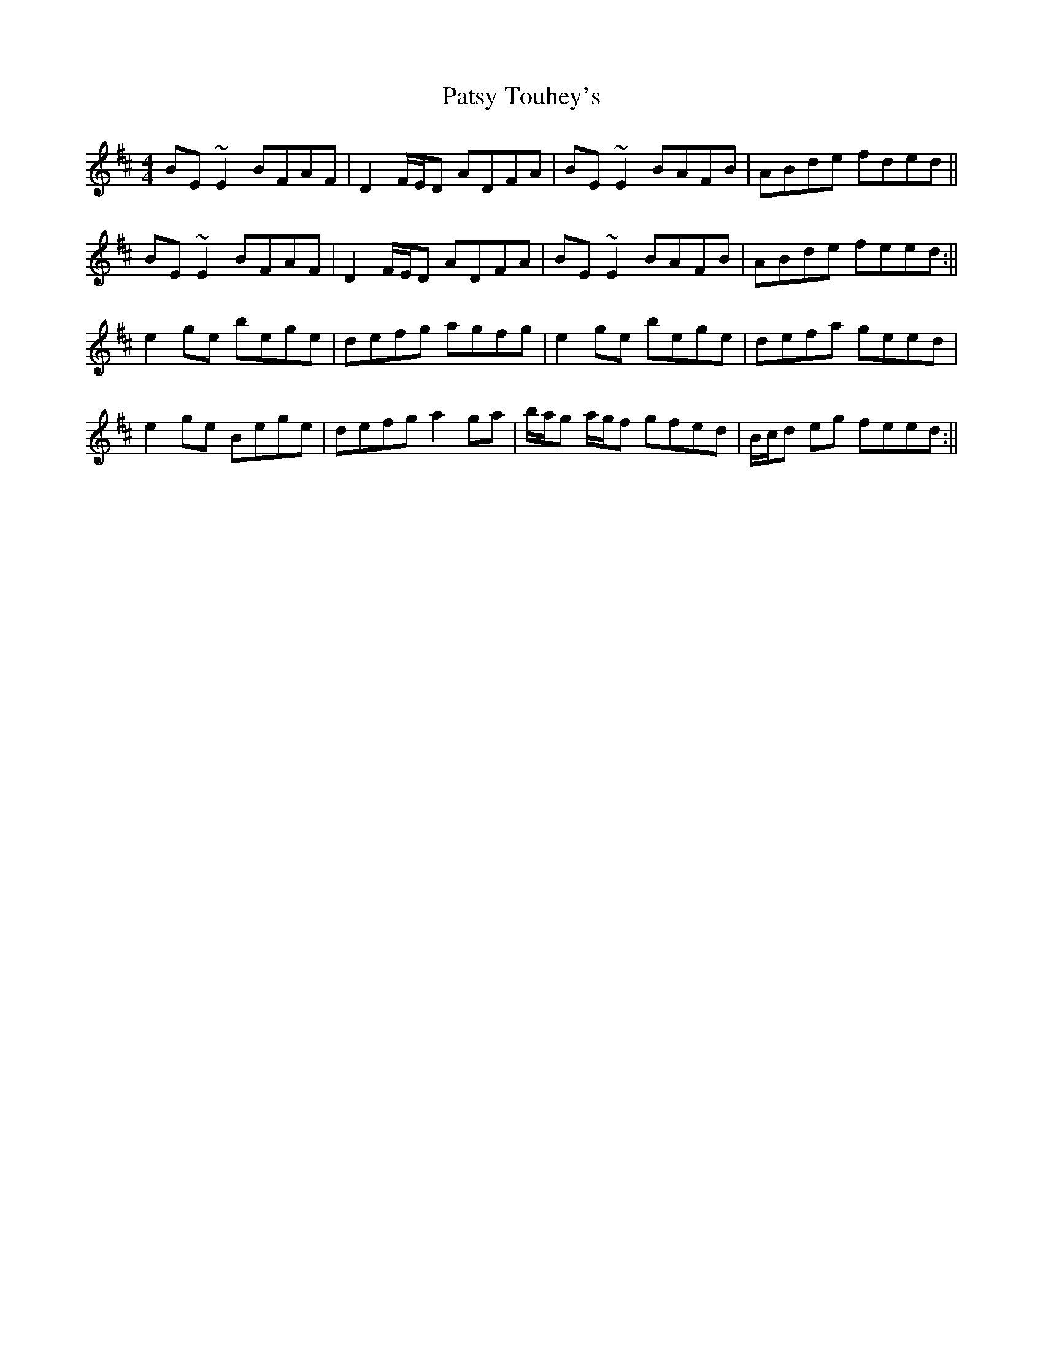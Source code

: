 X: 5
T: Patsy Touhey's
Z: Phantom Button
S: https://thesession.org/tunes/1087#setting14326
R: reel
M: 4/4
L: 1/8
K: Edor
BE ~E2 BFAF|D2 F/E/D ADFA|BE ~E2 BAFB|ABde fded||BE ~E2 BFAF|D2 F/E/D ADFA|BE ~E2 BAFB | ABde feed:||e2 ge bege|defg agfg|e2 ge bege|defa geed|e2 ge Bege|defg a2 ga|b/a/g a/g/f gfed|B/c/d eg feed:||
